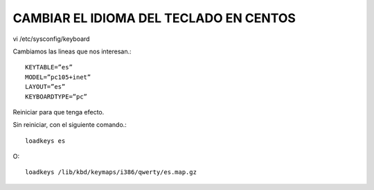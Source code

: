 CAMBIAR EL IDIOMA DEL TECLADO EN CENTOS
=======================================

vi /etc/sysconfig/keyboard

Cambiamos las lineas que nos interesan.::

	KEYTABLE=”es”
	MODEL=”pc105+inet”
	LAYOUT=”es”
	KEYBOARDTYPE=”pc”

Reiniciar para que tenga efecto.

Sin reiniciar, con el siguiente comando.::

	loadkeys es

O::

	loadkeys /lib/kbd/keymaps/i386/qwerty/es.map.gz
